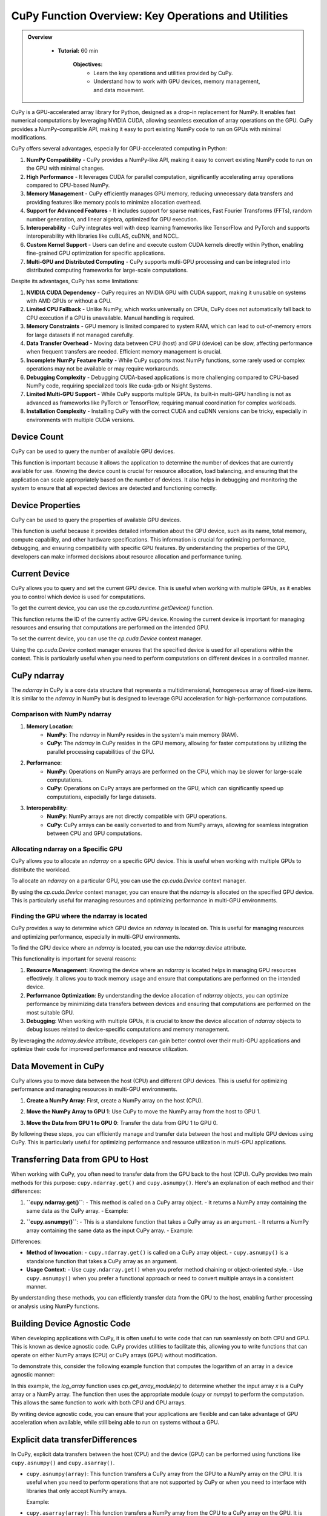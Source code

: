 CuPy Function Overview: Key Operations and Utilities
----------------------------------------------------

.. admonition:: Overview
   :class: Overview

    * **Tutorial:** 60 min

        **Objectives:**
            - Learn the key operations and utilities provided by CuPy.
            - Understand how to work with GPU devices, memory management, and data movement.


CuPy is a GPU-accelerated array library for Python, designed as a drop-in replacement for NumPy. It enables fast numerical computations by leveraging
NVIDIA CUDA, allowing seamless execution of array operations on the GPU. CuPy provides a NumPy-compatible API, making it easy to port existing 
NumPy code to run on GPUs with minimal modifications. 

CuPy offers several advantages, especially for GPU-accelerated computing in Python:

1. **NumPy Compatibility** - CuPy provides a NumPy-like API, making it easy to convert existing NumPy code to run on the GPU with minimal changes.
2. **High Performance** - It leverages CUDA for parallel computation, significantly accelerating array operations compared to CPU-based NumPy.
3. **Memory Management** - CuPy efficiently manages GPU memory, reducing unnecessary data transfers and providing features like memory pools to minimize allocation overhead.
4. **Support for Advanced Features** - It includes support for sparse matrices, Fast Fourier Transforms (FFTs), random number generation, and linear algebra, optimized for GPU execution.
5. **Interoperability** - CuPy integrates well with deep learning frameworks like TensorFlow and PyTorch and supports interoperability with libraries like cuBLAS, cuDNN, and NCCL.
6. **Custom Kernel Support** - Users can define and execute custom CUDA kernels directly within Python, enabling fine-grained GPU optimization for specific applications.
7. **Multi-GPU and Distributed Computing** - CuPy supports multi-GPU processing and can be integrated into distributed computing frameworks for large-scale computations.


Despite its advantages, CuPy has some limitations:

1. **NVIDIA CUDA Dependency** - CuPy requires an NVIDIA GPU with CUDA support, making it unusable on systems with AMD GPUs or without a GPU.
2. **Limited CPU Fallback** - Unlike NumPy, which works universally on CPUs, CuPy does not automatically fall back to CPU execution if a GPU is unavailable. Manual handling is required.
3. **Memory Constraints** - GPU memory is limited compared to system RAM, which can lead to out-of-memory errors for large datasets if not managed carefully.
4. **Data Transfer Overhead** - Moving data between CPU (host) and GPU (device) can be slow, affecting performance when frequent transfers are needed. Efficient memory management is crucial.
5. **Incomplete NumPy Feature Parity** - While CuPy supports most NumPy functions, some rarely used or complex operations may not be available or may require workarounds.
6. **Debugging Complexity** - Debugging CUDA-based applications is more challenging compared to CPU-based NumPy code, requiring specialized tools like cuda-gdb or Nsight Systems.
7. **Limited Multi-GPU Support** - While CuPy supports multiple GPUs, its built-in multi-GPU handling is not as advanced as frameworks like PyTorch or TensorFlow, requiring manual coordination for complex workloads.
8. **Installation Complexity** - Installing CuPy with the correct CUDA and cuDNN versions can be tricky, especially in environments with multiple CUDA versions.

Device Count
~~~~~~~~~~~~

CuPy can be used to query the number of available GPU devices.

.. code-block:: python
    :linenos:

    import cupy as cp

    # Get the number of available GPU devices
    device_count = cp.cuda.runtime.getDeviceCount()
    print(f"Number of available GPU devices: {device_count}")

  
   

This function is important because it allows the application to determine the number of devices
that are currently available for use. Knowing the device count is crucial for resource allocation,
load balancing, and ensuring that the application can scale appropriately based on the number of
devices. It also helps in debugging and monitoring the system to ensure that all expected devices
are detected and functioning correctly.

Device Properties
~~~~~~~~~~~~~~~~~

CuPy can be used to query the properties of available GPU devices.

.. code-block:: python
    :linenos:

    import cupy as cp

    # Get the properties of the first GPU device
    device_properties = cp.cuda.runtime.getDeviceProperties(0)
    print(f"Device properties: {device_properties}")

This function is useful because it provides detailed information about the GPU device, such as its name, total memory, compute capability, and 
other hardware specifications. This information is crucial for optimizing performance, debugging, and ensuring compatibility with specific GPU features. 
By understanding the properties of the GPU, developers can make informed decisions about resource allocation and performance tuning.
  
Current Device
~~~~~~~~~~~~~~

CuPy allows you to query and set the current GPU device. This is useful when working with multiple GPUs, as it enables you to control which device is 
used for computations.

To get the current device, you can use the `cp.cuda.runtime.getDevice()` function.

.. code-block:: python
    :linenos:

    import cupy as cp

    # Get the current GPU device
    current_device = cp.cuda.runtime.getDevice()
    print(f"Current GPU device: {current_device}")

This function returns the ID of the currently active GPU device. Knowing the current device is important for managing resources and ensuring that 
computations are performed on the intended GPU.

To set the current device, you can use the `cp.cuda.Device` context manager.

.. code-block:: python
    :linenos:

    import cupy as cp

    # Set the current GPU device to device 1
    with cp.cuda.Device(1):
        # Perform operations on device 1
        a = cp.array([1, 2, 3])
        print(f"Array on device 1: {a}")

    # Back to the original device
    current_device = cp.cuda.runtime.getDevice()
    print(f"Current GPU device: {current_device}")

Using the `cp.cuda.Device` context manager ensures that the specified device is used for all operations within the context. This is particularly 
useful when you need to perform computations on different devices in a controlled manner.

CuPy ndarray
~~~~~~~~~~~~

The `ndarray` in CuPy is a core data structure that represents a multidimensional, homogeneous array of fixed-size items. It is similar 
to the `ndarray` in NumPy but is designed to leverage GPU acceleration for high-performance computations.

Comparison with NumPy ndarray
^^^^^^^^^^^^^^^^^^^^^^^^^^^^

1. **Memory Location**:
    - **NumPy**: The `ndarray` in NumPy resides in the system's main memory (RAM).
    - **CuPy**: The `ndarray` in CuPy resides in the GPU memory, allowing for faster computations by utilizing the parallel processing capabilities of the GPU.

2. **Performance**:
    - **NumPy**: Operations on NumPy arrays are performed on the CPU, which may be slower for large-scale computations.
    - **CuPy**: Operations on CuPy arrays are performed on the GPU, which can significantly speed up computations, especially for large datasets.

3. **Interoperability**:
    - **NumPy**: NumPy arrays are not directly compatible with GPU operations.
    - **CuPy**: CuPy arrays can be easily converted to and from NumPy arrays, allowing for seamless integration between CPU and GPU computations.

Allocating ndarray on a Specific GPU
^^^^^^^^^^^^^^^^^^^^^^^^^^^^

CuPy allows you to allocate an `ndarray` on a specific GPU device. This is useful when working with multiple GPUs to distribute the workload.

To allocate an `ndarray` on a particular GPU, you can use the `cp.cuda.Device` context manager.

.. code-block:: python
     :linenos:

     import cupy as cp

     # Set the current GPU device to device 1
     with cp.cuda.Device(1):
          # Allocate an ndarray on device 1
          a = cp.array([1, 2, 3])
          print(f"Array on device 1: {a}")

     # Back to the original device
     current_device = cp.cuda.runtime.getDevice()
     print(f"Current GPU device: {current_device}")

By using the `cp.cuda.Device` context manager, you can ensure that the `ndarray` is allocated on the specified GPU device. This is particularly useful 
for managing resources and optimizing performance in multi-GPU environments.

Finding the GPU where the ndarray is located
^^^^^^^^^^^^^^^^^^^^^^^^^^^^^^^^^^^^^^^^^^^^^^

CuPy provides a way to determine which GPU device an `ndarray` is located on. This is useful for managing resources and optimizing performance, 
especially in multi-GPU environments.

To find the GPU device where an `ndarray` is located, you can use the `ndarray.device` attribute.

.. code-block:: python
    :linenos:

    import cupy as cp

    # Allocate an ndarray on device 1
    with cp.cuda.Device(1):
        a = cp.array([1, 2, 3])

    # Find the device where the ndarray is located
    device = a.device
    print(f"ndarray is located on device: {device}")

This functionality is important for several reasons:

1. **Resource Management**: Knowing the device where an `ndarray` is located helps in managing GPU resources effectively. It allows you to track memory usage and ensure that computations are performed on the intended device.

2. **Performance Optimization**: By understanding the device allocation of `ndarray` objects, you can optimize performance by minimizing data transfers between devices and ensuring that computations are performed on the most suitable GPU.

3. **Debugging**: When working with multiple GPUs, it is crucial to know the device allocation of `ndarray` objects to debug issues related to device-specific computations and memory management.

By leveraging the `ndarray.device` attribute, developers can gain better control over their multi-GPU applications and optimize their code for improved 
performance and resource utilization.


Data Movement in CuPy
~~~~~~~~~~~~~~~~~~~~~

CuPy allows you to move data between the host (CPU) and different GPU devices. This is useful for optimizing performance and managing resources in 
multi-GPU environments.

1. **Create a NumPy Array**: First, create a NumPy array on the host (CPU).

.. code-block:: python
    :linenos:

    import numpy as np

    # Create a NumPy array on the host
    data_cpu = np.array([1, 2, 3, 4, 5])
    print(f"Data on CPU: {data_cpu}")

2. **Move the NumPy Array to GPU 1**: Use CuPy to move the NumPy array from the host to GPU 1.

.. code-block:: python
    :linenos:

    import cupy as cp

    # Move the NumPy array to GPU 1
    with cp.cuda.Device(1):
        data_gpu_1 = cp.asarray(data_cpu)
        print(f"Data on GPU 1: {data_gpu_1}")

3. **Move the Data from GPU 1 to GPU 0**: Transfer the data from GPU 1 to GPU 0.

.. code-block:: python
    :linenos:

    # Move the data from GPU 1 to GPU 0
    with cp.cuda.Device(0):
        data_gpu_0 = cp.asarray(data_gpu_1)
        print(f"Data on GPU 0: {data_gpu_0}")

By following these steps, you can efficiently manage and transfer data between the host and multiple GPU devices using CuPy. This is particularly 
useful for optimizing performance and resource utilization in multi-GPU applications.


Transferring Data from GPU to Host
~~~~~~~~~~~~~~~~~~~~~~~~~~~~~~~~~~

When working with CuPy, you often need to transfer data from the GPU back to the host (CPU). CuPy provides two main methods for 
this purpose: ``cupy.ndarray.get()`` and ``cupy.asnumpy()``. Here's an explanation of each method and their differences:

1. **``cupy.ndarray.get()``**:
   - This method is called on a CuPy array object.
   - It returns a NumPy array containing the same data as the CuPy array.
   - Example:

.. code-block:: python
    :linenos:

    import cupy as cp

    # Create a CuPy array
    data_gpu = cp.array([1, 2, 3, 4, 5])

    # Transfer data from GPU to host
    data_cpu = data_gpu.get()
    print(data_cpu)  # Output: [1 2 3 4 5]

2. **``cupy.asnumpy()``**:
   - This is a standalone function that takes a CuPy array as an argument.
   - It returns a NumPy array containing the same data as the input CuPy array.
   - Example:

.. code-block:: python
    :linenos:

    import cupy as cp

    # Create a CuPy array
    data_gpu = cp.array([1, 2, 3, 4, 5])

    # Transfer data from GPU to host
    data_cpu = cp.asnumpy(data_gpu)
    print(data_cpu)  # Output: [1 2 3 4 5]

Differences:

- **Method of Invocation**:
  - ``cupy.ndarray.get()`` is called on a CuPy array object.
  - ``cupy.asnumpy()`` is a standalone function that takes a CuPy array as an argument.
- **Usage Context**:
  - Use ``cupy.ndarray.get()`` when you prefer method chaining or object-oriented style.
  - Use ``cupy.asnumpy()`` when you prefer a functional approach or need to convert multiple arrays in a consistent manner.

By understanding these methods, you can efficiently transfer data from the GPU to the host, enabling further processing or analysis 
using NumPy functions.

Building Device Agnostic Code
~~~~~~~~~~~~~~~~~~~~~~~~~~~~~

When developing applications with CuPy, it is often useful to write code that can run seamlessly on both CPU and GPU. This is known as device agnostic 
code. CuPy provides utilities to facilitate this, allowing you to write functions that can operate on either NumPy arrays (CPU) or CuPy arrays (GPU) 
without modification.

To demonstrate this, consider the following example function that computes the logarithm of an array in a device agnostic manner:

.. code-block:: python
    :linenos:

    import cupy as cp
    import numpy as np

    def log_array(x):
        xp = cp.get_array_module(x)  # Returns cupy if x is a CuPy array, numpy if x is a NumPy array
        return xp.log1p(xp.exp(-abs(x)))

In this example, the `log_array` function uses `cp.get_array_module(x)` to determine whether the input array `x` is a CuPy array or a NumPy array. 
The function then uses the appropriate module (`cupy` or `numpy`) to perform the computation. This allows the same function to work 
with both CPU and GPU arrays.

By writing device agnostic code, you can ensure that your applications are flexible and can take advantage of GPU acceleration when available, 
while still being able to run on systems without a GPU.

Explicit data transferDifferences
~~~~~~~~~~~~~~~~~~~~~~

In CuPy, explicit data transfers between the host (CPU) and the device (GPU) can be performed using functions like ``cupy.asnumpy()`` and ``cupy.asarray()``.

- ``cupy.asnumpy(array)``: This function transfers a CuPy array from the GPU to a NumPy array on the CPU. It is useful when you need to perform operations that are not supported by CuPy or when you need to interface with libraries that only accept NumPy arrays.

  Example:

.. code-block:: python
    :linenos:

    import cupy as cp
    gpu_array = cp.array([1, 2, 3])
    cpu_array = cp.asnumpy(gpu_array)
    print(type(cpu_array))  # <class 'numpy.ndarray'>

- ``cupy.asarray(array)``: This function transfers a NumPy array from the CPU to a CuPy array on the GPU. It is useful when you want to leverage GPU acceleration for computations on data that initially resides on the CPU.


Example:

.. code-block:: python
    :linenos:

    import numpy as np
    import cupy as cp
    cpu_array = np.array([1, 2, 3])
    gpu_array = cp.asarray(cpu_array)
    print(type(gpu_array))  # <class 'cupy._core.core.ndarray'>

The difference between explicit and automatic data transfer:
- **Explicit data transfer**: As shown above, explicit data transfer requires the user to manually transfer data between the CPU and GPU using functions like ``cupy.asnumpy()`` and ``cupy.asarray()``. This gives the user full control over when and how data is transferred, which can be important for optimizing performance.


Automatic Data Transfer
~~~~~~~~~~~~~~~~~~~~~~~

CuPy can automatically transfer data between the host (CPU) and the device (GPU) when performing operations between CuPy and NumPy arrays. This can 
simplify code but may introduce performance overhead due to implicit data transfers.

Example:

.. code-block:: python
    :linenos:

    import numpy as np
    import cupy as cp

    # Create a NumPy array on the host
    data_cpu = np.array([1, 2, 3, 4, 5])

    # Create a CuPy array on the GPU
    data_gpu = cp.array([10, 20, 30, 40, 50])

    # Perform an operation between NumPy and CuPy arrays
    result = data_cpu + data_gpu

    # The result is a CuPy array
    print(result)  # Output: [11 22 33 44 55]
    print(type(result))  # <class 'cupy._core.core.ndarray'>

In this example, the addition operation between a NumPy array (`data_cpu`) and a CuPy array (`data_gpu`) triggers an automatic data transfer. The NumPy 
array is transferred to the GPU, and the result is a CuPy array.

By understanding and utilizing explicit data transfers, you can optimize your applications to efficiently use both CPU and GPU resources.


.. admonition:: Key Points
   :class: hint

        - CuPy is an open-source array library that leverages NVIDIA CUDA for GPU acceleration, designed to be a drop-in replacement for NumPy.
        - CuPy provides functions to query the number of available GPU devices, their properties, and to set or get the current device.
        - The `ndarray` in CuPy is similar to NumPy's but resides in GPU memory, offering significant performance improvements for large-scale computations.
        - CuPy allows efficient data transfer between the host (CPU) and GPU devices, supporting both explicit and automatic data transfers.
        - CuPy enables writing device agnostic code that can run on both CPU and GPU, facilitating seamless integration and performance optimization.